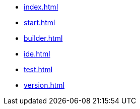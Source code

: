 * xref:index.adoc[]
* xref:start.adoc[]
* xref:builder.adoc[]
* xref:ide.adoc[]
* xref:test.adoc[]
// * xref:manual.adoc[]
// * xref:reference.adoc[]
* xref:version.adoc[]
